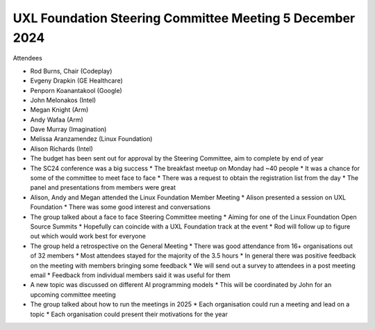 =========================================================
UXL Foundation Steering Committee Meeting 5 December 2024
=========================================================

Attendees

* Rod Burns, Chair (Codeplay)
* Evgeny Drapkin (GE Healthcare)
* Penporn Koanantakool (Google)
* John Melonakos (Intel)
* Megan Knight (Arm)
* Andy Wafaa (Arm)
* Dave Murray (Imagination)
* Melissa Aranzamendez (Linux Foundation)
* Alison Richards (Intel)

* The budget has been sent out for approval by the Steering Committee, aim to complete by end of year
* The SC24 conference was a big success
  * The breakfast meetup on Monday had ~40 people
  * It was a chance for some of the committee to meet face to face
  * There was a request to obtain the registration list from the day
  * The panel and presentations from members were great
* Alison, Andy and Megan attended the Linux Foundation Member Meeting
  * Alison presented a session on UXL Foundation
  * There was some good interest and conversations
* The group talked about a face to face Steering Committee meeting
  * Aiming for one of the Linux Foundation Open Source Summits
  * Hopefully can coincide with a UXL Foundation track at the event
  * Rod will follow up to figure out which would work best for everyone
* The group held a retrospective on the General Meeting
  * There was good attendance from 16+ organisations out of 32 members
  * Most attendees stayed for the majority of the 3.5 hours
  * In general there was positive feedback on the meeting with members bringing some feedback
  * We will send out a survey to attendees in a post meeting email
  * Feedback from individual members said it was useful for them
* A new topic was discussed on different AI programming models
  * This will be coordinated by John for an upcoming committee meeting
* The group talked about how to run the meetings in 2025
  * Each organisation could run a meeting and lead on a topic
  * Each organisation could present their motivations for the year
